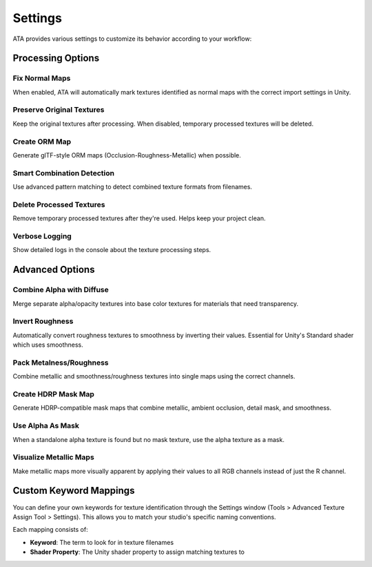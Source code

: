 Settings
========

ATA provides various settings to customize its behavior according to your workflow:

Processing Options
----------------

Fix Normal Maps
^^^^^^^^^^^^^
When enabled, ATA will automatically mark textures identified as normal maps with the correct import settings in Unity.

Preserve Original Textures
^^^^^^^^^^^^^^^^^^^^^^^^
Keep the original textures after processing. When disabled, temporary processed textures will be deleted.

Create ORM Map
^^^^^^^^^^^^
Generate glTF-style ORM maps (Occlusion-Roughness-Metallic) when possible.

Smart Combination Detection
^^^^^^^^^^^^^^^^^^^^^^^^
Use advanced pattern matching to detect combined texture formats from filenames.

Delete Processed Textures
^^^^^^^^^^^^^^^^^^^^^^
Remove temporary processed textures after they're used. Helps keep your project clean.

Verbose Logging
^^^^^^^^^^^^^
Show detailed logs in the console about the texture processing steps.

Advanced Options
--------------

Combine Alpha with Diffuse
^^^^^^^^^^^^^^^^^^^^^^^
Merge separate alpha/opacity textures into base color textures for materials that need transparency.

Invert Roughness
^^^^^^^^^^^^^
Automatically convert roughness textures to smoothness by inverting their values. Essential for Unity's Standard shader which uses smoothness.

Pack Metalness/Roughness
^^^^^^^^^^^^^^^^^^^^^
Combine metallic and smoothness/roughness textures into single maps using the correct channels.

Create HDRP Mask Map
^^^^^^^^^^^^^^^^^
Generate HDRP-compatible mask maps that combine metallic, ambient occlusion, detail mask, and smoothness.

Use Alpha As Mask
^^^^^^^^^^^^^^^
When a standalone alpha texture is found but no mask texture, use the alpha texture as a mask.

Visualize Metallic Maps
^^^^^^^^^^^^^^^^^^^^
Make metallic maps more visually apparent by applying their values to all RGB channels instead of just the R channel.

Custom Keyword Mappings
--------------------
You can define your own keywords for texture identification through the Settings window (Tools > Advanced Texture Assign Tool > Settings). This allows you to match your studio's specific naming conventions.

Each mapping consists of:

* **Keyword**: The term to look for in texture filenames
* **Shader Property**: The Unity shader property to assign matching textures to